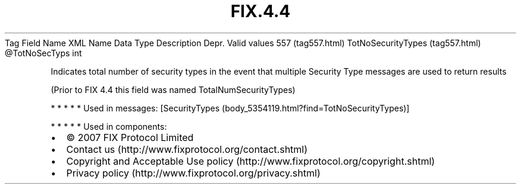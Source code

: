 .TH FIX.4.4 "" "" "Tag #557"
Tag
Field Name
XML Name
Data Type
Description
Depr.
Valid values
557 (tag557.html)
TotNoSecurityTypes (tag557.html)
\@TotNoSecTyps
int
.PP
Indicates total number of security types in the event that multiple
Security Type messages are used to return results
.PP
(Prior to FIX 4.4 this field was named TotalNumSecurityTypes)
.PP
   *   *   *   *   *
Used in messages:
[SecurityTypes (body_5354119.html?find=TotNoSecurityTypes)]
.PP
   *   *   *   *   *
Used in components:

.PD 0
.P
.PD

.PP
.PP
.IP \[bu] 2
© 2007 FIX Protocol Limited
.IP \[bu] 2
Contact us (http://www.fixprotocol.org/contact.shtml)
.IP \[bu] 2
Copyright and Acceptable Use policy (http://www.fixprotocol.org/copyright.shtml)
.IP \[bu] 2
Privacy policy (http://www.fixprotocol.org/privacy.shtml)
